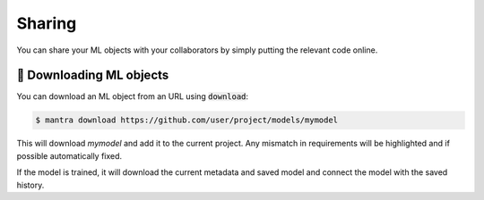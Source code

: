Sharing
#######################

You can share your ML objects with your collaborators by simply putting the relevant code online.

🎁 Downloading ML objects
***************************

You can download an ML object from an URL using :code:`download`:

.. code-block:: console

   $ mantra download https://github.com/user/project/models/mymodel

This will download `mymodel` and add it to the current project. Any mismatch in requirements will be highlighted and if possible automatically fixed.

If the model is trained, it will download the current metadata and saved model and connect the model with the saved history.




